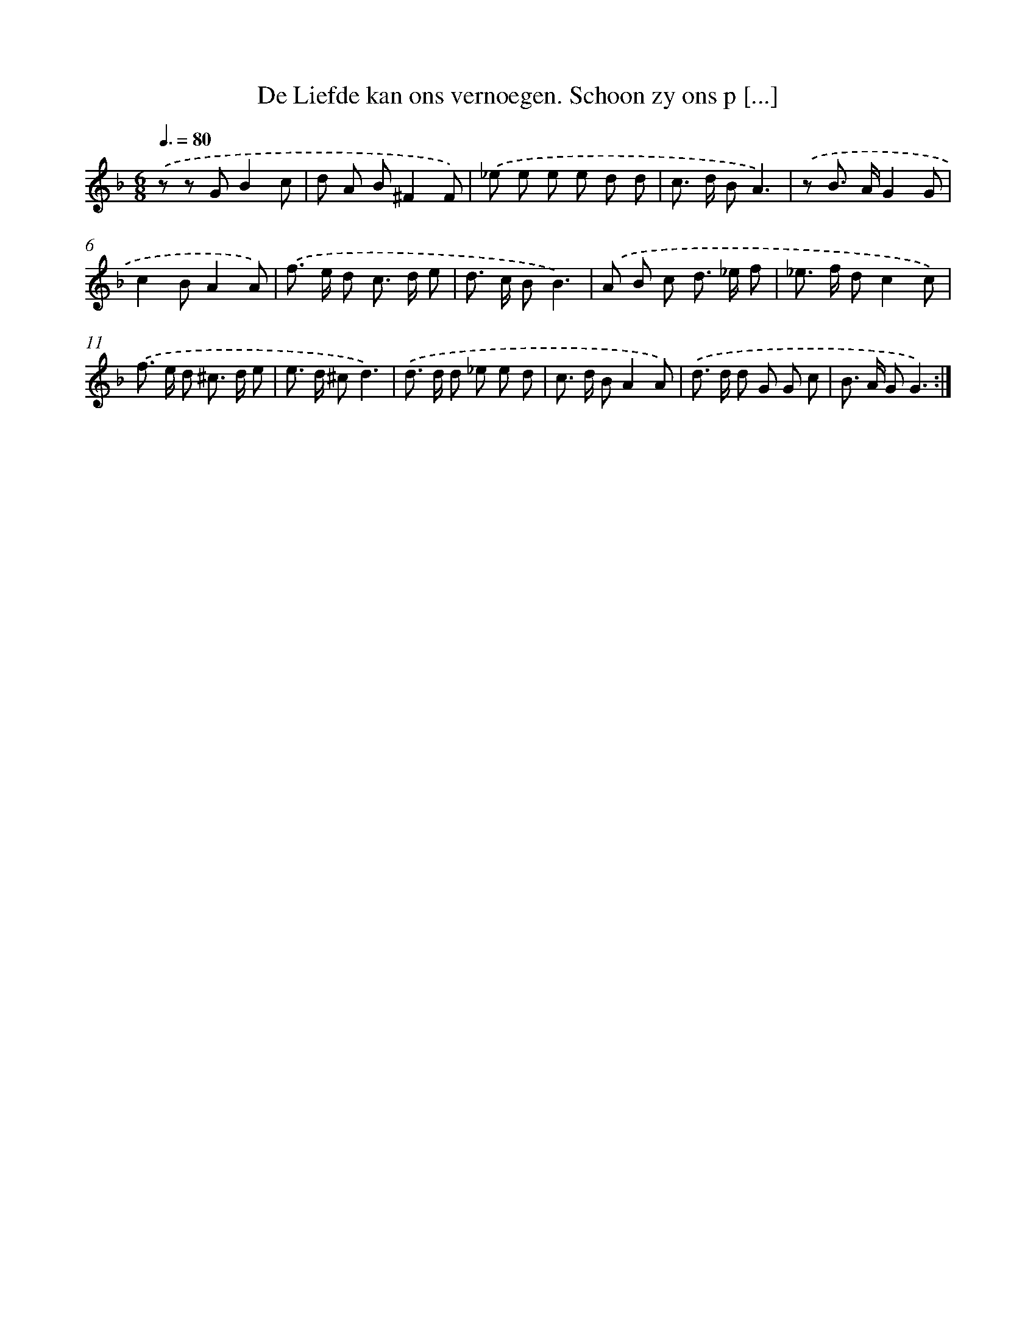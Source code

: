 X: 16267
T: De Liefde kan ons vernoegen. Schoon zy ons p [...]
%%abc-version 2.0
%%abcx-abcm2ps-target-version 5.9.1 (29 Sep 2008)
%%abc-creator hum2abc beta
%%abcx-conversion-date 2018/11/01 14:38:01
%%humdrum-veritas 4138334586
%%humdrum-veritas-data 3804419577
%%continueall 1
%%barnumbers 0
L: 1/8
M: 6/8
Q: 3/8=80
K: F clef=treble
.('z z GB2c |
d A B^F2F) |
.('_e e e e d d |
c> d BA3) |
.('z B> AG2G |
c2BA2A) |
.('f> e d c> d e |
d> c BB3) |
.('A B c d> _e f |
_e> f dc2c) |
.('f> e d ^c> d e |
e> d ^cd3) |
.('d> d d _e e d |
c> d BA2A) |
.('d> d d G G c |
B> A GG3) :|]
